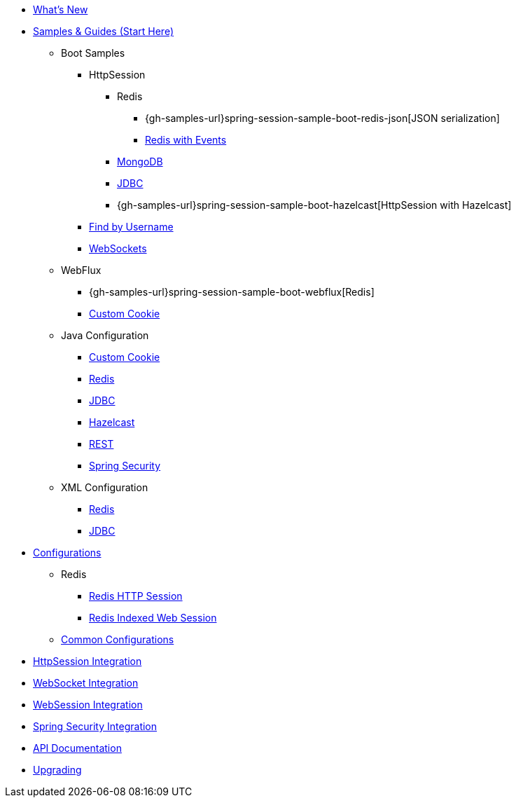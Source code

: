* xref:whats-new.adoc[What's New]
* xref:samples.adoc[Samples & Guides (Start Here)]
** Boot Samples
*** HttpSession
**** Redis
***** {gh-samples-url}spring-session-sample-boot-redis-json[JSON serialization]
***** xref:guides/boot-redis.adoc[Redis with Events]
**** xref:guides/boot-mongo.adoc[MongoDB]
**** xref:guides/boot-jdbc.adoc[JDBC]
**** {gh-samples-url}spring-session-sample-boot-hazelcast[HttpSession with Hazelcast]
*** xref:guides/boot-findbyusername.adoc[Find by Username]
*** xref:guides/boot-websocket.adoc[WebSockets]
** WebFlux
*** {gh-samples-url}spring-session-sample-boot-webflux[Redis]
*** xref:guides/boot-webflux-custom-cookie.adoc[Custom Cookie]
** Java Configuration
*** xref:guides/java-custom-cookie.adoc[Custom Cookie]
*** xref:guides/java-redis.adoc[Redis]
*** xref:guides/java-jdbc.adoc[JDBC]
*** xref:guides/java-hazelcast.adoc[Hazelcast]
*** xref:guides/java-rest.adoc[REST]
*** xref:guides/java-security.adoc[Spring Security]
** XML Configuration
*** xref:guides/xml-redis.adoc[Redis]
*** xref:guides/xml-jdbc.adoc[JDBC]
* xref:configurations.adoc[Configurations]
** Redis
*** xref:configuration/redis.adoc[Redis HTTP Session]
*** xref:configuration/reactive-redis-indexed.adoc[Redis Indexed Web Session]
** xref:configuration/common.adoc[Common Configurations]
* xref:http-session.adoc[HttpSession Integration]
* xref:web-socket.adoc[WebSocket Integration]
* xref:web-session.adoc[WebSession Integration]
* xref:spring-security.adoc[Spring Security Integration]
* xref:api.adoc[API Documentation]
* xref:upgrading.adoc[Upgrading]
